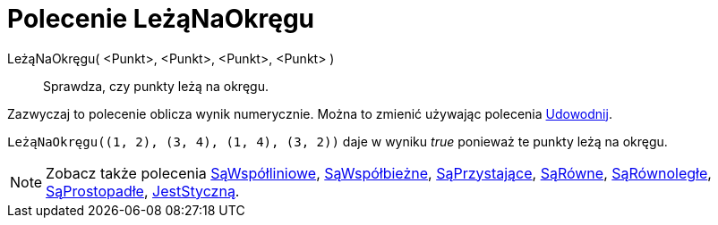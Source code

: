 = Polecenie LeżąNaOkręgu
:page-en: commands/AreConcyclic
ifdef::env-github[:imagesdir: /en/modules/ROOT/assets/images]

LeżąNaOkręgu( <Punkt>, <Punkt>, <Punkt>, <Punkt> )::
  Sprawdza, czy punkty leżą na okręgu.

Zazwyczaj to polecenie oblicza wynik numerycznie. Można to zmienić używając polecenia
xref:/commands/Udowodnij.adoc[Udowodnij].

[EXAMPLE]
====

`++LeżąNaOkręgu((1, 2), (3, 4), (1, 4), (3, 2))++` daje w wyniku _true_ ponieważ te punkty leżą na okręgu.

====

[NOTE]
====

Zobacz także polecenia xref:/commands/SąWspółliniowe.adoc[SąWspółliniowe], xref:/commands/SąWspółbieżne.adoc[SąWspółbieżne],
xref:/commands/SąPrzystające.adoc[SąPrzystające], xref:/commands/SąRówne.adoc[SąRówne], xref:/commands/SąRównoległe.adoc[SąRównoległe],
xref:/commands/SąProstopadłe.adoc[SąProstopadłe], xref:/commands/JestStyczną.adoc[JestStyczną].

====
